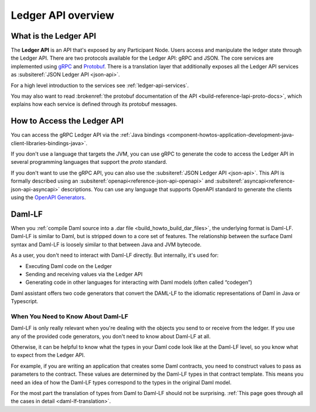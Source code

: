 .. Copyright (c) 2023 Digital Asset (Switzerland) GmbH and/or its affiliates. All rights reserved.
.. SPDX-License-Identifier: Apache-2.0

.. _build_explanations_ledger_api_overview:

Ledger API overview
###################

What is the Ledger API
**********************

The **Ledger API** is an API that's exposed by any Participant Node. Users access and manipulate the ledger state through the Ledger API.
There are two protocols available for the Ledger API: gRPC and JSON. The core services are implemented using `gRPC <https://grpc.io/>`__
and `Protobuf <https://developers.google.com/protocol-buffers/>`__. There is a translation layer that additionally exposes all the
Ledger API services as :subsiteref:`JSON Ledger API <json-api>`.

For a high level introduction to the services see :ref:`ledger-api-services`.

You may also want to read :brokenref:`the protobuf documentation of the API <build-reference-lapi-proto-docs>`, which explains how each service is defined through its protobuf messages.

.. _how-to-access-ledger-api:

How to Access the Ledger API
****************************

You can access the gRPC Ledger API via the :ref:`Java bindings <component-howtos-application-development-java-client-libraries-bindings-java>`.

If you don't use a language that targets the JVM, you can use gRPC to generate the code to access the Ledger API in
several programming languages that support the `proto` standard.

If you don't want to use the gRPC API, you can also use the :subsiteref:`JSON Ledger API <json-api>`. This API is formally
described using an :subsiteref:`openapi<reference-json-api-openapi>` and :subsiteref:`asyncapi<reference-json-api-asyncapi>`
descriptions. You can use any language that supports OpenAPI standard to generate the clients using the
`OpenAPI Generators <https://openapi-generator.tech/docs/generators>`__.

.. _daml-lf-intro:

Daml-LF
*******

When you :ref:`compile Daml source into a .dar file <build_howto_build_dar_files>`, the underlying format is Daml-LF. Daml-LF is similar to Daml, but is stripped down to a core set of features. The relationship between the surface Daml syntax and Daml-LF is loosely similar to that between Java and JVM bytecode.

As a user, you don't need to interact with Daml-LF directly. But internally, it's used for:

- Executing Daml code on the Ledger
- Sending and receiving values via the Ledger API
- Generating code in other languages for interacting with Daml models (often called “codegen”)

Daml assistant offers two code generators that convert the DAML-LF to the idiomatic representations of Daml in Java or Typescript.

When You Need to Know About Daml-LF
===================================

Daml-LF is only really relevant when you're dealing with the objects you send to or receive from the ledger. If you use any of the provided code generators, you don't need to know about Daml-LF at all.

Otherwise, it can be helpful to know what the types in your Daml code look like at the Daml-LF level, so you know what to expect from the Ledger API.

For example, if you are writing an application that creates some Daml contracts, you need to construct values to pass as parameters to the contract. These values are determined by the Daml-LF types in that contract template. This means you need an idea of how the Daml-LF types correspond to the types in the original Daml model.

For the most part the translation of types from Daml to Daml-LF should not be surprising. :ref:`This page goes through all the cases in detail <daml-lf-translation>`.
